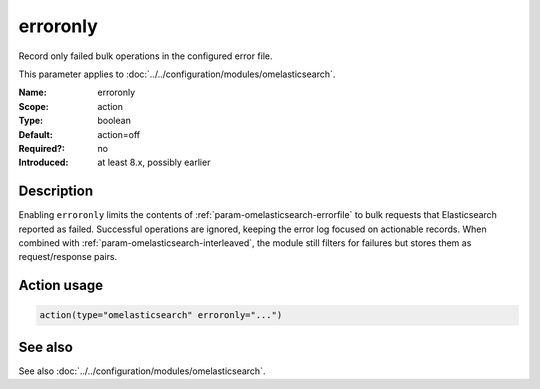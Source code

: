 .. _param-omelasticsearch-erroronly:
.. _omelasticsearch.parameter.module.erroronly:

erroronly
=========

.. index::
   single: omelasticsearch; erroronly
   single: erroronly

.. summary-start

Record only failed bulk operations in the configured error file.

.. summary-end

This parameter applies to :doc:`../../configuration/modules/omelasticsearch`.

:Name: erroronly
:Scope: action
:Type: boolean
:Default: action=off
:Required?: no
:Introduced: at least 8.x, possibly earlier

Description
-----------
Enabling ``erroronly`` limits the contents of :ref:`param-omelasticsearch-errorfile`
to bulk requests that Elasticsearch reported as failed. Successful operations are
ignored, keeping the error log focused on actionable records. When combined with
:ref:`param-omelasticsearch-interleaved`, the module still filters for failures
but stores them as request/response pairs.

Action usage
------------
.. _param-omelasticsearch-action-erroronly:
.. _omelasticsearch.parameter.action.erroronly:
.. code-block:: rsyslog

   action(type="omelasticsearch" erroronly="...")

See also
--------
See also :doc:`../../configuration/modules/omelasticsearch`.

